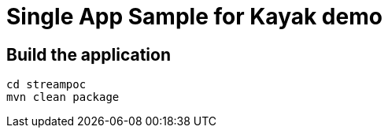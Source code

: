 = Single App Sample for Kayak demo 

== Build the application
```
cd streampoc
mvn clean package
```
